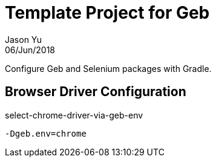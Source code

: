 = Template Project for Geb
Jason Yu
06/Jun/2018

Configure Geb and Selenium packages with Gradle.

== Browser Driver Configuration

.select-chrome-driver-via-geb-env
 -Dgeb.env=chrome